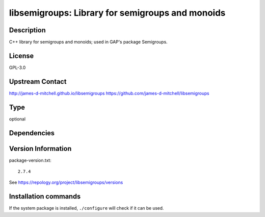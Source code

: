 .. _spkg_libsemigroups:

libsemigroups: Library for semigroups and monoids
=================================================

Description
-----------

C++ library for semigroups and monoids; used in GAP's package
Semigroups.

License
-------

GPL-3.0


Upstream Contact
----------------

http://james-d-mitchell.github.io/libsemigroups
https://github.com/james-d-mitchell/libsemigroups


Type
----

optional


Dependencies
------------



Version Information
-------------------

package-version.txt::

    2.7.4

See https://repology.org/project/libsemigroups/versions

Installation commands
---------------------

.. tab:: Sage distribution:

   .. CODE-BLOCK:: bash

       $ sage -i libsemigroups

.. tab:: conda-forge:

   .. CODE-BLOCK:: bash

       $ conda install libsemigroups

.. tab:: Fedora/Redhat/CentOS:

   .. CODE-BLOCK:: bash

       $ sudo dnf install libsemigroups libsemigroups-devel

.. tab:: FreeBSD:

   .. CODE-BLOCK:: bash

       $ sudo pkg install math/libsemigroups

.. tab:: openSUSE:

   .. CODE-BLOCK:: bash

       $ sudo zypper install pkgconfig\(libsemigroups\)


If the system package is installed, ``./configure`` will check if it can be used.
